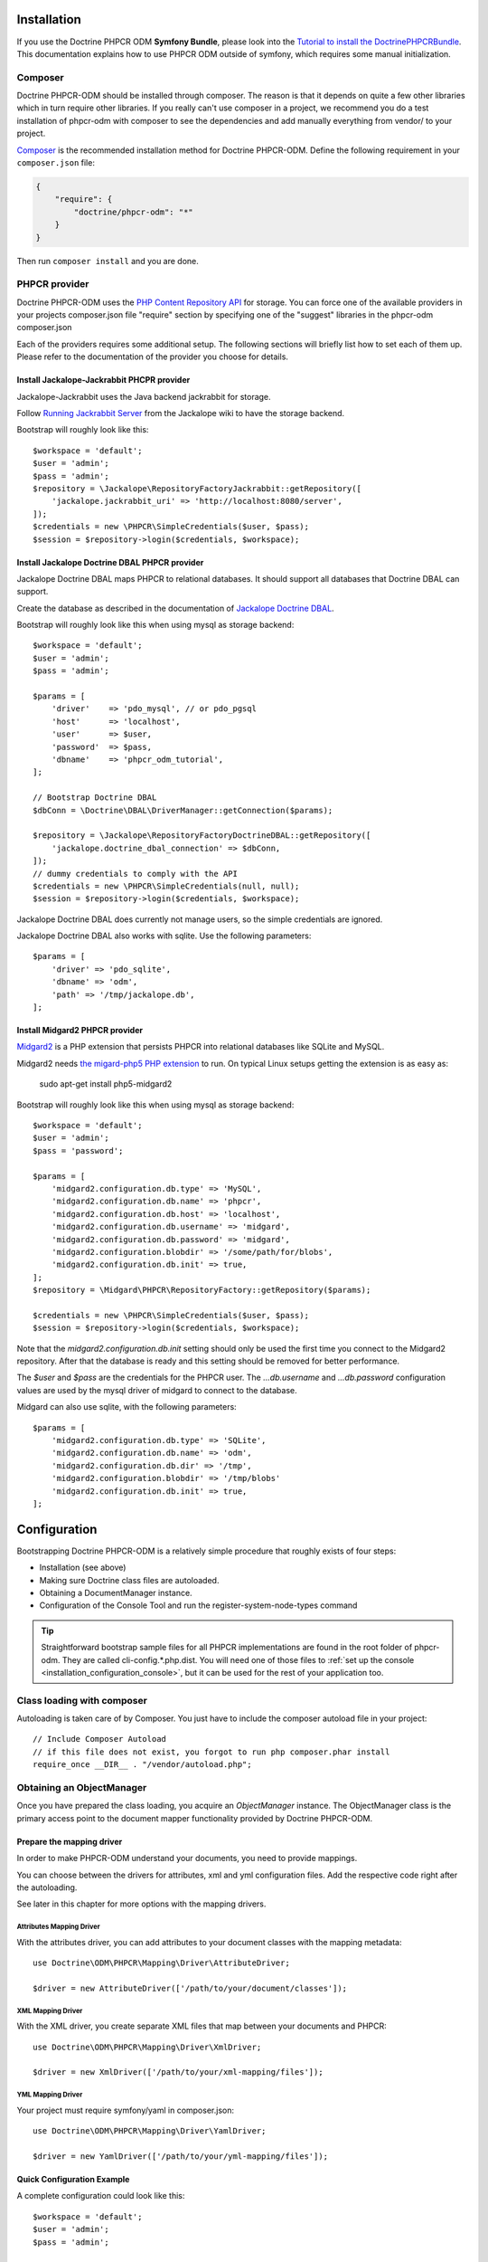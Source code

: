 Installation
============

If you use the Doctrine PHPCR ODM **Symfony Bundle**, please look into the
`Tutorial to install the DoctrinePHPCRBundle <http://symfony.com/doc/master/cmf/cookbook/installing_configuring_doctrine_phpcr_odm.html>`_.
This documentation explains how to use PHPCR ODM outside of symfony, which requires some
manual initialization.


Composer
--------

Doctrine PHPCR-ODM should be installed through composer. The reason is that it depends on
quite a few other libraries which in turn require other libraries.
If you really can't use composer in a project, we recommend you do a test installation of
phpcr-odm with composer to see the dependencies and add manually everything from vendor/ to
your project.

`Composer <http://www.getcomposer.org>`_ is the recommended installation method for Doctrine PHPCR-ODM.
Define the following requirement in your ``composer.json`` file:

.. code-block:: javascript

    {
        "require": {
            "doctrine/phpcr-odm": "*"
        }
    }

Then run ``composer install`` and you are done.

PHPCR provider
--------------

Doctrine PHPCR-ODM uses the `PHP Content Repository API <http://phpcr.github.io/>`_ for
storage. You can force one of the available providers in your projects composer.json file
"require" section by specifying one of the "suggest" libraries in the phpcr-odm composer.json

Each of the providers requires some additional setup. The following sections will briefly list
how to set each of them up. Please refer to the documentation of the provider you choose for details.

Install Jackalope-Jackrabbit PHCPR provider
~~~~~~~~~~~~~~~~~~~~~~~~~~~~~~~~~~~~~~~~~~~

Jackalope-Jackrabbit uses the Java backend jackrabbit for storage.

Follow `Running Jackrabbit Server <http://github.com/jackalope/jackalope/wiki/Running-a-jackrabbit-server>`_
from the Jackalope wiki to have the storage backend.

Bootstrap will roughly look like this::

    $workspace = 'default';
    $user = 'admin';
    $pass = 'admin';
    $repository = \Jackalope\RepositoryFactoryJackrabbit::getRepository([
        'jackalope.jackrabbit_uri' => 'http://localhost:8080/server',
    ]);
    $credentials = new \PHPCR\SimpleCredentials($user, $pass);
    $session = $repository->login($credentials, $workspace);



Install Jackalope Doctrine DBAL PHPCR provider
~~~~~~~~~~~~~~~~~~~~~~~~~~~~~~~~~~~~~~~~~~~~~~

Jackalope Doctrine DBAL maps PHPCR to relational databases. It should support all
databases that Doctrine DBAL can support.

Create the database as described in the documentation of
`Jackalope Doctrine DBAL <http://github.com/jackalope/jackalope-doctrine-dbal>`_.


Bootstrap will roughly look like this when using mysql as storage backend::

    $workspace = 'default';
    $user = 'admin';
    $pass = 'admin';

    $params = [
        'driver'    => 'pdo_mysql', // or pdo_pgsql
        'host'      => 'localhost',
        'user'      => $user,
        'password'  => $pass,
        'dbname'    => 'phpcr_odm_tutorial',
    ];

    // Bootstrap Doctrine DBAL
    $dbConn = \Doctrine\DBAL\DriverManager::getConnection($params);

    $repository = \Jackalope\RepositoryFactoryDoctrineDBAL::getRepository([
        'jackalope.doctrine_dbal_connection' => $dbConn,
    ]);
    // dummy credentials to comply with the API
    $credentials = new \PHPCR\SimpleCredentials(null, null);
    $session = $repository->login($credentials, $workspace);


Jackalope Doctrine DBAL does currently not manage users, so the simple
credentials are ignored.

Jackalope Doctrine DBAL also works with sqlite. Use the following parameters::

    $params = [
        'driver' => 'pdo_sqlite',
        'dbname' => 'odm',
        'path' => '/tmp/jackalope.db',
    ];


Install Midgard2 PHPCR provider
~~~~~~~~~~~~~~~~~~~~~~~~~~~~~~~

`Midgard2 <https://github.com/midgardproject/phpcr-midgard2>`_ is a PHP extension
that persists PHPCR into relational databases like SQLite and MySQL.

Midgard2 needs `the migard-php5 PHP extension <https://github.com/midgardproject/midgard-php5>`_
to run. On typical Linux setups getting the extension is as easy as:

    sudo apt-get install php5-midgard2

Bootstrap will roughly look like this when using mysql as storage backend::

    $workspace = 'default';
    $user = 'admin';
    $pass = 'password';

    $params = [
        'midgard2.configuration.db.type' => 'MySQL',
        'midgard2.configuration.db.name' => 'phpcr',
        'midgard2.configuration.db.host' => 'localhost',
        'midgard2.configuration.db.username' => 'midgard',
        'midgard2.configuration.db.password' => 'midgard',
        'midgard2.configuration.blobdir' => '/some/path/for/blobs',
        'midgard2.configuration.db.init' => true,
    ];
    $repository = \Midgard\PHPCR\RepositoryFactory::getRepository($params);

    $credentials = new \PHPCR\SimpleCredentials($user, $pass);
    $session = $repository->login($credentials, $workspace);


Note that the `midgard2.configuration.db.init` setting should only be used the
first time you connect to the Midgard2 repository. After that the database is
ready and this setting should be removed for better performance.

The `$user` and `$pass` are the credentials for the PHPCR user. The
`...db.username` and `...db.password` configuration values are used by the
mysql driver of midgard to connect to the database.


Midgard can also use sqlite, with the following parameters::

    $params = [
        'midgard2.configuration.db.type' => 'SQLite',
        'midgard2.configuration.db.name' => 'odm',
        'midgard2.configuration.db.dir' => '/tmp',
        'midgard2.configuration.blobdir' => '/tmp/blobs'
        'midgard2.configuration.db.init' => true,
    ];

Configuration
=============

Bootstrapping Doctrine PHPCR-ODM is a relatively simple procedure that
roughly exists of four steps:

-  Installation (see above)
-  Making sure Doctrine class files are autoloaded.
-  Obtaining a DocumentManager instance.
-  Configuration of the Console Tool and run the register-system-node-types command

.. tip::

    Straightforward bootstrap sample files for all PHPCR implementations
    are found in the root folder of phpcr-odm. They are called
    cli-config.*.php.dist. You will need one of those files to
    :ref:`set up the console <installation_configuration_console>`, but it can
    be used for the rest of your application too.

Class loading with composer
---------------------------

Autoloading is taken care of by Composer. You just have to include the
composer autoload file in your project::

    // Include Composer Autoload
    // if this file does not exist, you forgot to run php composer.phar install
    require_once __DIR__ . "/vendor/autoload.php";

Obtaining an ObjectManager
--------------------------

Once you have prepared the class loading, you acquire an *ObjectManager*
instance. The ObjectManager class is the primary access point to the document
mapper functionality provided by Doctrine PHPCR-ODM.

Prepare the mapping driver
~~~~~~~~~~~~~~~~~~~~~~~~~~

In order to make PHPCR-ODM understand your documents, you need to provide mappings.

You can choose between the drivers for attributes, xml and yml configuration files.
Add the respective code right after the autoloading.

See later in this chapter for more options with the mapping drivers.

Attributes Mapping Driver
^^^^^^^^^^^^^^^^^^^^^^^^^

With the attributes driver, you can add attributes to your document
classes with the mapping metadata::

    use Doctrine\ODM\PHPCR\Mapping\Driver\AttributeDriver;

    $driver = new AttributeDriver(['/path/to/your/document/classes']);

XML Mapping Driver
^^^^^^^^^^^^^^^^^^

With the XML driver, you create separate XML files that map between your
documents and PHPCR::

    use Doctrine\ODM\PHPCR\Mapping\Driver\XmlDriver;

    $driver = new XmlDriver(['/path/to/your/xml-mapping/files']);

YML Mapping Driver
^^^^^^^^^^^^^^^^^^

Your project must require symfony/yaml in composer.json::

    use Doctrine\ODM\PHPCR\Mapping\Driver\YamlDriver;

    $driver = new YamlDriver(['/path/to/your/yml-mapping/files']);


Quick Configuration Example
~~~~~~~~~~~~~~~~~~~~~~~~~~~

A complete configuration could look like this::

    $workspace = 'default';
    $user = 'admin';
    $pass = 'admin';

    /***** transport implementation specific code begin *****/

    /* --- see above for sample bootstrapping code of other repository implementations --- */

    $params = [
        'driver'    => 'pdo_mysql',
        'host'      => 'localhost',
        'user'      => $user,
        'password'  => $pass,
        'dbname'    => 'phpcr_odm_tutorial',
    ];
    $dbConn = \Doctrine\DBAL\DriverManager::getConnection($params);
    $parameters = ['jackalope.doctrine_dbal_connection' => $dbConn];
    $repository = \Jackalope\RepositoryFactoryDoctrineDBAL::getRepository($parameters);
    $credentials = new \PHPCR\SimpleCredentials(null, null);

    /***** transport implementation specific code  ends *****/


    $session = $repository->login($credentials, $workspace);

    /* prepare the doctrine configuration */
    use Doctrine\ODM\PHPCR\Mapping\Driver\AttributeDriver;
    use Doctrine\ODM\PHPCR\DocumentManager;

    $driver = new AttributeDriver(['/path/to/your/document/classes']);

    $config = new \Doctrine\ODM\PHPCR\Configuration();
    $config->setMetadataDriverImpl($driver);

    $documentManager = DocumentManager::create($session, $config);

.. note::

    Your PHPCR implementation should document the options for the repository
    factory.

    As you can see, the PHPCR implementation jackalope-doctrine-dbal used in
    this example needs a Doctrine DBAL connection to store its data in a
    database. You can learn more about the options for the connection in this
    case with the
    `Doctrine DBAL connection configuration reference <http://docs.doctrine-project.org/projects/doctrine-dbal/en/latest/reference/configuration.html>`_.

Configuration Options
---------------------

The following sections describe all the configuration options
available on a ``Doctrine\ORM\Configuration`` instance.

Proxy Directory (***REQUIRED***)
~~~~~~~~~~~~~~~~~~~~~~~~~~~~~~~~

Configure the directory where proxy objects are cached::

    $config->setProxyDir($dir);
    $config->getProxyDir();

For a detailed explanation on proxy classes and how they are used in Doctrine,
see :ref:`installation_proxy-objects`.

Proxy Namespace (***REQUIRED***)
~~~~~~~~~~~~~~~~~~~~~~~~~~~~~~~~

.. code-block:: php

    $config->setProxyNamespace($namespace);
    $config->getProxyNamespace();

Gets or sets the namespace to use for generated proxy classes. For
a detailed explanation on proxy classes and how they are used in
Doctrine, refer to the "Proxy Objects" section further down.

Metadata Driver (***REQUIRED***)
~~~~~~~~~~~~~~~~~~~~~~~~~~~~~~~~

.. code-block:: php

    $config->setMetadataDriverImpl($driver);
    $config->getMetadataDriverImpl();

Gets or sets the metadata driver implementation that is used by
Doctrine to acquire the object-relational metadata for your
classes.

There are currently 4 implementations available:

-  ``Doctrine\ODM\PHPCR\Mapping\Driver\AttributeDriver``
-  ``Doctrine\ODM\PHPCR\Mapping\Driver\XmlDriver``
-  ``Doctrine\ODM\PHPCR\Mapping\Driver\YamlDriver``
-  ``Doctrine\ODM\PHPCR\Mapping\Driver\DriverChain``

Throughout the most part of this manual the AttributeDriver is
used in the examples. For information on the usage of the XmlDriver
or YamlDriver please refer to the dedicated chapters
``XML Mapping`` and ``YAML Mapping``.

When you manually instantiate the attribute driver, you need to tell it the
path to the entities. All metadata drivers accept an array of directories.
With this feature a single driver can support multiple directories of Documents.

Metadata Cache (***RECOMMENDED***)
~~~~~~~~~~~~~~~~~~~~~~~~~~~~~~~~~~

.. code-block:: php

    $config->setMetadataCacheImpl($cache);
    $config->getMetadataCacheImpl();

Gets or sets the cache implementation to use for caching metadata
information, that is, all the information you supply via
attributes, xml or yaml, so that they do not need to be parsed and
loaded from scratch on every single request which is a waste of
resources. The cache implementation must implement the
``Doctrine\Common\Cache\Cache`` interface.

Usage of a metadata cache is highly recommended.

The recommended implementations for production are:


-  ``Doctrine\Common\Cache\ApcCache``
-  ``Doctrine\Common\Cache\MemcacheCache``
-  ``Doctrine\Common\Cache\XcacheCache``
-  ``Doctrine\Common\Cache\RedisCache``

For development you should use the
``Doctrine\Common\Cache\ArrayCache`` which only caches data on a
per-request basis.

Auto-generating Proxy Classes (***OPTIONAL***)
~~~~~~~~~~~~~~~~~~~~~~~~~~~~~~~~~~~~~~~~~~~~~~

.. code-block:: php

    $config->setAutoGenerateProxyClasses($bool);
    $config->getAutoGenerateProxyClasses();

Gets or sets whether proxy classes should be generated
automatically at runtime by Doctrine. If set to ``FALSE``, proxy
classes must be generated manually through the doctrine command
line task ``generate-proxies``. The strongly recommended value for
a production environment is ``FALSE``.

Development vs Production Configuration
---------------------------------------

You should code your Doctrine PHPCR-ODM bootstrapping with two different
runtime models in mind. There are some serious benefits of using
APC or Memcache in production. In development however this will
frequently give you fatal errors, when you change your entities and
the cache still keeps the outdated metadata. That is why we
recommend the ``ArrayCache`` for development.

Furthermore you should have the Auto-generating Proxy Classes
option to true in development and to false in production. If this
option is set to ``TRUE`` it can seriously hurt your script
performance if several proxy classes are re-generated during script
execution. Filesystem calls of that magnitude can even slower than
all the database queries Doctrine issues. Additionally writing a
proxy sets an exclusive file lock which can cause serious
performance bottlenecks in systems with regular concurrent
requests.

Connection Options
------------------

The ``$session`` passed as the first argument to ``DocumentManager::create()``
has to be an instance of ``PHPCR\SessionInterface``.
See the documentation of your PHPCR implementation for further options when
creating the session.

.. _installation_proxy-objects:

Proxy Objects
-------------

A proxy object is an object that is put in place or used instead of
the "real" object. A proxy object can add behavior to the object
being proxied without that object being aware of it. In Doctrine 2,
proxy objects are used to realize several features but mainly for
transparent lazy-loading.

Proxy objects with their lazy-loading facilities help to keep the
subset of objects that are already in memory connected to the rest
of the objects. This is an essential property as without it there
would always be fragile partial objects at the outer edges of your
object graph.

Doctrine 2 implements a variant of the proxy pattern where it
generates classes that extend your entity classes and adds
lazy-loading capabilities to them. Doctrine can then give you an
instance of such a proxy class whenever you request an object of
the class being proxied. This happens in two situations:

Reference Proxies
~~~~~~~~~~~~~~~~~

The method ``DocumentManager::getReference($documentName, $identifier)``
lets you obtain a reference to a document for which the identifier
is known, without loading that entity from the database. This is
useful, for example, as a performance enhancement, when you want to
establish an association to an entity for which you have the
identifier. You could simply do this::

    // $dm instanceof DocumentManager, $cart instanceof MyProject\Model\Cart
    // $itemId comes from somewhere, probably a request parameter
    $item = $dm->getReference('MyProject\Model\Item', $itemId);
    $cart->addItem($item);

Here, we added an Item to a Cart without loading the Item from the
database. If you invoke any method on the Item instance, it would
fully initialize its state transparently from the database. Here
$item is actually an instance of the proxy class that was generated
for the Item class but your code does not need to care. In fact it
**should not care**. Proxy objects should be transparent to your
code.

Be aware that in this situation, you may not pass null for the $documentName
as the autodetecting only works when it can actually load the document from
the repository.


Generating Proxy classes
~~~~~~~~~~~~~~~~~~~~~~~~

Proxy classes can either be generated manually through the Doctrine
Console or automatically by Doctrine. The configuration option that
controls this behavior is::

    $config->setAutoGenerateProxyClasses($bool);
    $config->getAutoGenerateProxyClasses();

The default value is ``true`` for convenient development. However,
this setting is not optimal for performance and therefore not
recommended for a production environment. To eliminate the overhead
of proxy class generation during runtime, set this configuration
option to ``false``. When you do this in a development environment,
note that you may get class/file not found errors if certain proxy
classes are not available or failing lazy-loads if new methods were
added to the entity class that are not yet in the proxy class.

When you set auto generate to ``false``, you need to generate the proxy classes
each time you change anything on your class or mapping:

.. code-block:: bash

    $ ./vendor/bin/phpcrodm doctrine:phpcr:generate-proxies

.. note::

    This command is only available since PHPCR-ODM 1.1.

Multiple Metadata Sources
~~~~~~~~~~~~~~~~~~~~~~~~~

When using different components using Doctrine 2 you may end up
with them using two different metadata drivers, for example XML and
YAML. You can use the DriverChain Metadata implementations to
aggregate these drivers based on namespaces::

    use Doctrine\ORM\Mapping\Driver\DriverChain;

    $chain = new DriverChain();
    $chain->addDriver($xmlDriver, 'Doctrine\Tests\Models\Company');
    $chain->addDriver($yamlDriver, 'Doctrine\Tests\PHPCR-ODM\Mapping');

Based on the namespace of the entity the loading of entities is
delegated to the appropriate driver. The chain semantics come from
the fact that the driver loops through all namespaces and matches
the entity class name against the namespace using a
``strpos() === 0`` call. This means you need to order the drivers
correctly if sub-namespaces use different metadata driver
implementations.

Default Repository (***OPTIONAL***)
~~~~~~~~~~~~~~~~~~~~~~~~~~~~~~~~~~~

Specifies the FQCN of a subclass of the Doctrine\Common\Persistence\ObjectRepository.
This will be used for all documents that do not specify a custom repository
class::

    $config->setDefaultRepositoryClassName($fqcn);
    $config->getDefaultRepositoryClassName();

The default value is ``Doctrine\ODM\PHPCR\DocumentRepository``.

.. note::

    This option was introduced in PHPCR-ODM 1.1.

.. _installation_configuration_console:

Setting up the Console
----------------------

Doctrine uses the Symfony Console component for generating the command line
interface. You can take a look at the ``bin/phpcrodm.php`` script  for
inspiration how to setup the cli.

If you installed Doctrine PHPCR-ODM through Composer, then the ``phpcrodm``
script is available to you in the bin-dir, by default at
``vendor/bin/phpcrodm``. Otherwise create a symlink to the file or run it
inside the phpcr-odm folder.

Next, you need to copy the cli-config.<implementation>.php.dist file from the
phpcr-odm folder to the parent folder of where you have the binary and adjust
it to bootstrap your application. The details of what you can configure are
explained above.

The :doc:`Tools Chapter <tools>` explains the commands you have available.

Register system node types
~~~~~~~~~~~~~~~~~~~~~~~~~~

PHPCR ODM uses a `custom node type <http://github.com/doctrine/phpcr-odm/wiki/Custom-node-type-phpcr%3Amanaged>`_
to track meta information without interfering with your content. Before you can
use a PHPCR repository to store documents, you need to run the following
command:

.. code-block:: bash

    $ php bin/phpcrodm doctrine:phpcr:register-system-node-types
